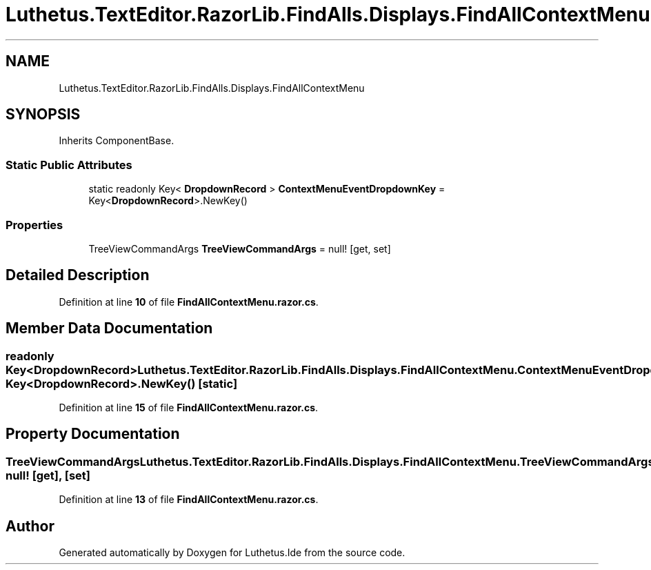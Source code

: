 .TH "Luthetus.TextEditor.RazorLib.FindAlls.Displays.FindAllContextMenu" 3 "Version 1.0.0" "Luthetus.Ide" \" -*- nroff -*-
.ad l
.nh
.SH NAME
Luthetus.TextEditor.RazorLib.FindAlls.Displays.FindAllContextMenu
.SH SYNOPSIS
.br
.PP
.PP
Inherits ComponentBase\&.
.SS "Static Public Attributes"

.in +1c
.ti -1c
.RI "static readonly Key< \fBDropdownRecord\fP > \fBContextMenuEventDropdownKey\fP = Key<\fBDropdownRecord\fP>\&.NewKey()"
.br
.in -1c
.SS "Properties"

.in +1c
.ti -1c
.RI "TreeViewCommandArgs \fBTreeViewCommandArgs\fP = null!\fR [get, set]\fP"
.br
.in -1c
.SH "Detailed Description"
.PP 
Definition at line \fB10\fP of file \fBFindAllContextMenu\&.razor\&.cs\fP\&.
.SH "Member Data Documentation"
.PP 
.SS "readonly Key<\fBDropdownRecord\fP> Luthetus\&.TextEditor\&.RazorLib\&.FindAlls\&.Displays\&.FindAllContextMenu\&.ContextMenuEventDropdownKey = Key<\fBDropdownRecord\fP>\&.NewKey()\fR [static]\fP"

.PP
Definition at line \fB15\fP of file \fBFindAllContextMenu\&.razor\&.cs\fP\&.
.SH "Property Documentation"
.PP 
.SS "TreeViewCommandArgs Luthetus\&.TextEditor\&.RazorLib\&.FindAlls\&.Displays\&.FindAllContextMenu\&.TreeViewCommandArgs = null!\fR [get]\fP, \fR [set]\fP"

.PP
Definition at line \fB13\fP of file \fBFindAllContextMenu\&.razor\&.cs\fP\&.

.SH "Author"
.PP 
Generated automatically by Doxygen for Luthetus\&.Ide from the source code\&.
